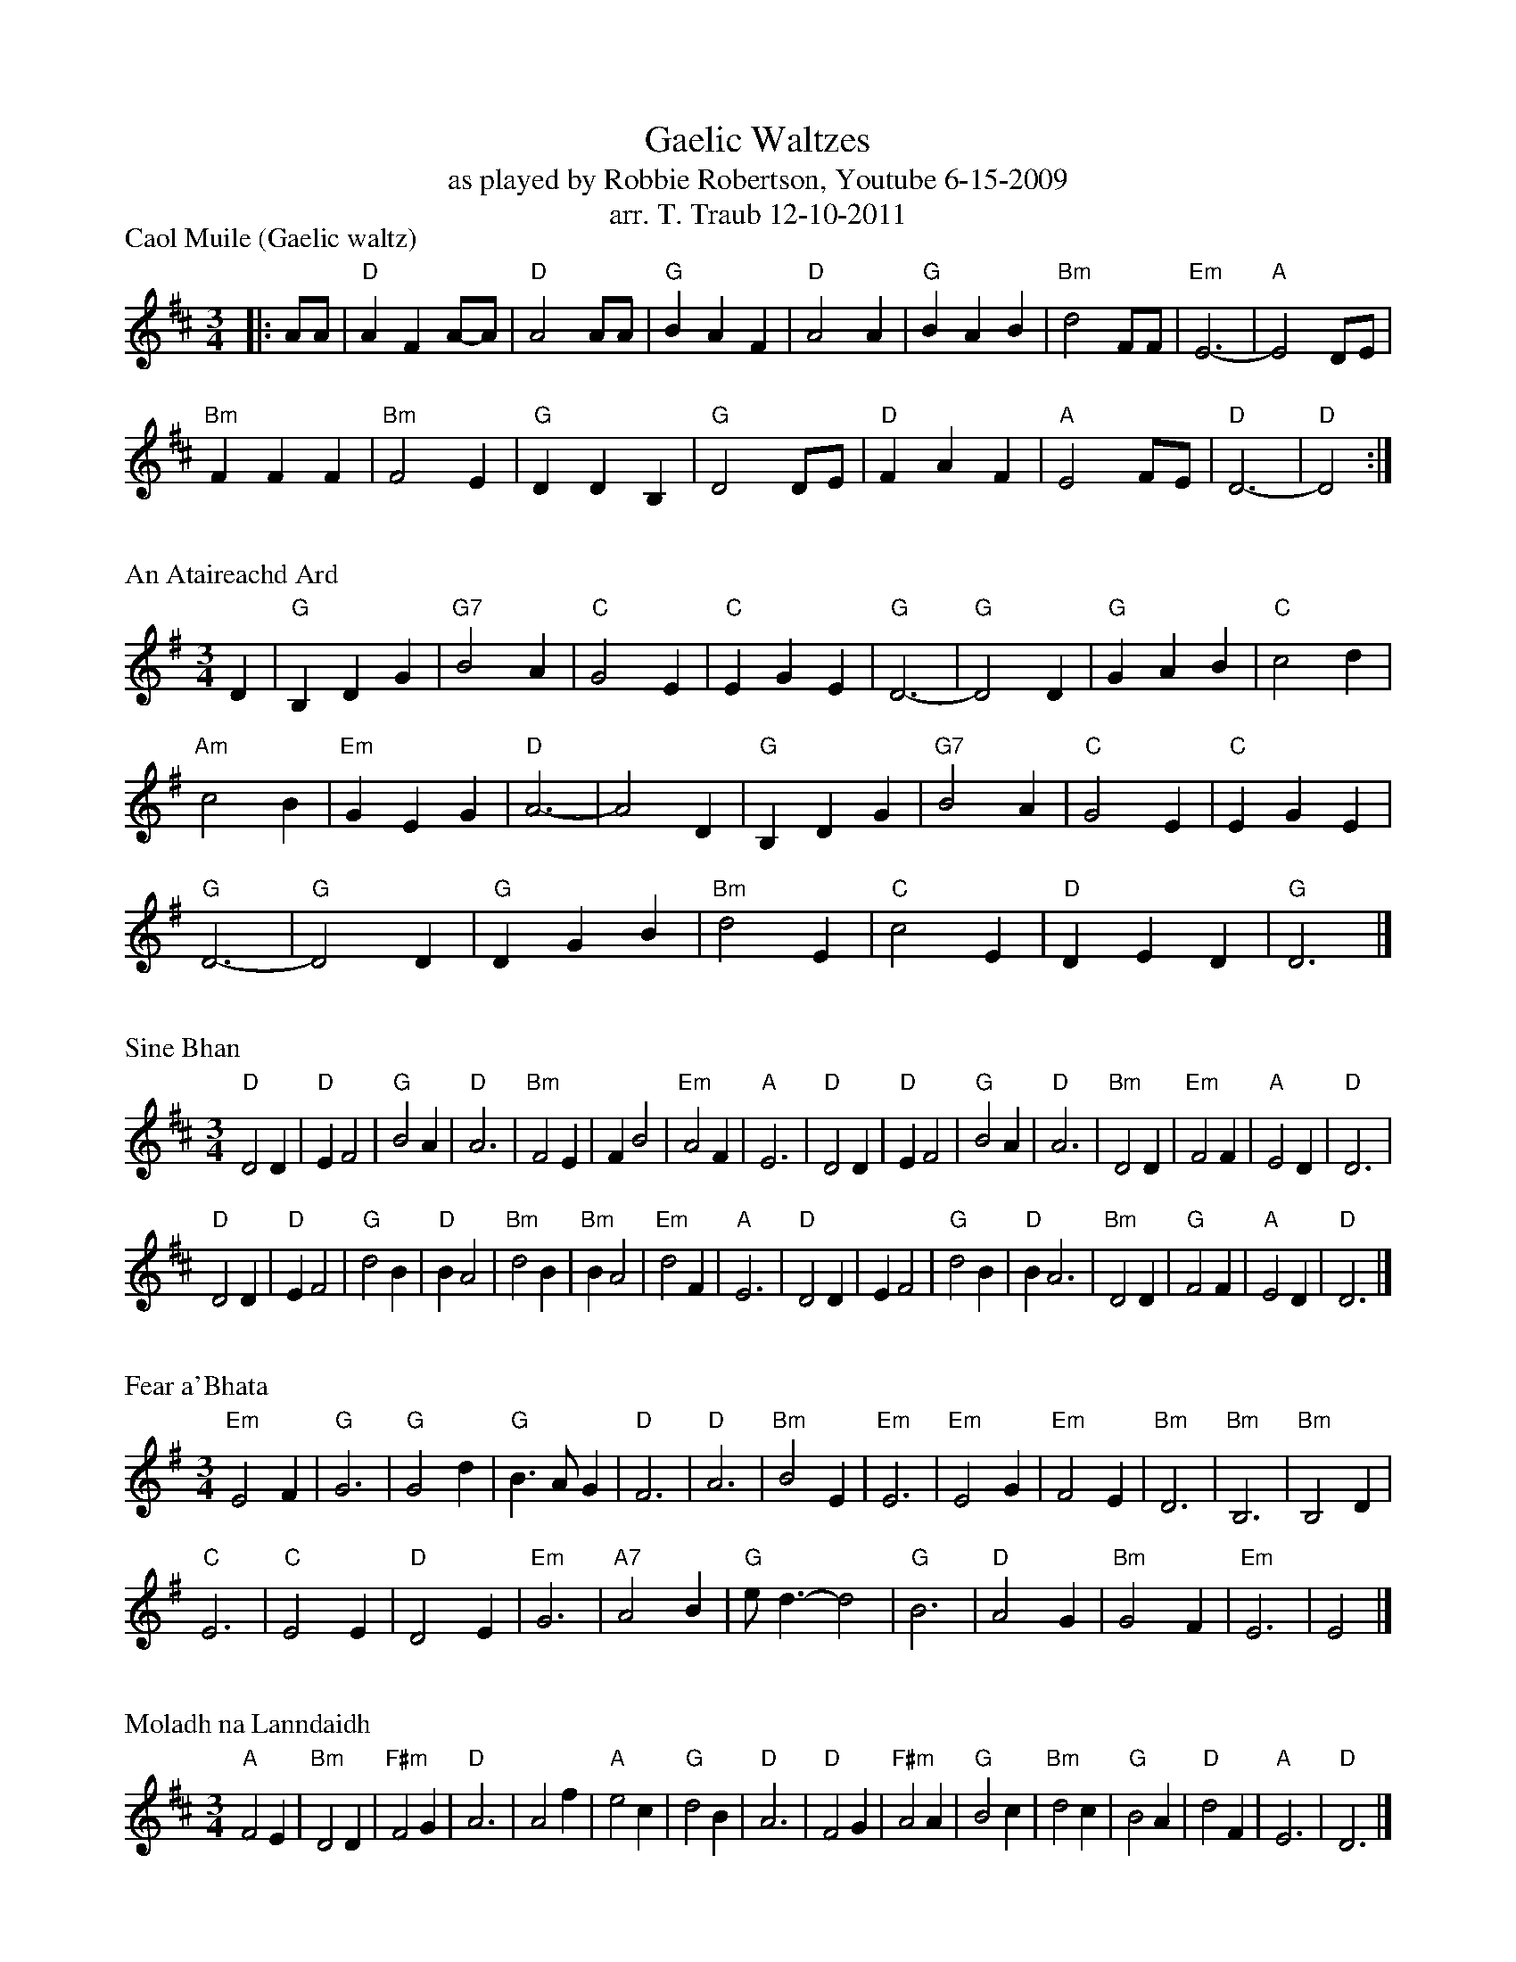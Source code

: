 X: 1
T: Gaelic Waltzes
T: as played by Robbie Robertson, Youtube 6-15-2009
T: arr. T. Traub 12-10-2011
P: Caol Muile (Gaelic waltz)
R: Waltz
M: 3/4
K: D
L: 1/4
|: A/A/|"D"A F A/-A/|"D"A2 A/A/|"G"B A F|"D"A2 A|"G"B A B|"Bm"d2 F/F/|"Em"E3-|"A"E2 D/E/|
"Bm"F F F|"Bm"F2 E|"G"D D B,|"G"D2 D/E/|"D"F A F|"A"E2 F/E/|"D"D3-|"D"D2 :|

X: 1
P: An Ataireachd Ard
R: Waltz
M: 3/4
K: G
L: 1/4
D|"G"B, D G|"G7"B2 A|"C"G2 E|"C"E G E|"G"D3-|"G"D2 D|"G"G A B|"C"c2 d|
"Am"c2 B|"Em"G E G|"D"A3-|A2 D|"G"B, D G|"G7"B2 A|"C"G2 E|"C"E G E|
"G"D3-|"G"D2 D|"G"D G B|"Bm"d2 E|"C"c2 E|"D"D-E D|"G"D3|]

X: 1
P: Sine Bhan
R: Waltz
M: 3/4
K: D
L: 1/4
"D"D2 D|"D"E F2|"G"B2 A|"D"A3|"Bm"F2 E|F B2|"Em"A2 F|"A"E3|"D"D2 D|"D"E F2|"G"B2 A|"D"A3|"Bm"D2 D|"Em"F2 F|"A"E2 D|"D"D3|
"D"D2 D|"D"E F2|"G"d2 B|"D"B A2|"Bm"d2 B|"Bm"B A2|"Em"d2 F|"A"E3|"D"D2 D|E F2|"G"d2 B|"D"B A3|"Bm"D2 D|"G"F2 F|"A"E2 D|"D"D3|]

X: 1
P: Fear a'Bhata
R: Waltz
M: 3/4
K: Em
L: 1/4
"Em"E2 F|"G"G3|"G"G2 d|"G"B>A G|"D"F3|"D"A3|"Bm"B2 E|"Em"E3|"Em"E2 G|"Em"F2 E|"Bm"D3|"Bm"B,3| "Bm"B,2 D|
"C"E3|"C"E2 E|"D"D2 E|"Em"G3|"A7"A2 B|"G"e<d-d2|"G"B3|"D"A2 G|"Bm"G2 F|"Em"E3|E2|]

X: 1
P: Moladh na Lanndaidh
R: Waltz
M: 3/4
K: D
L: 1/4
"A"F2 E|"Bm"D2 D|"F#m"F2 G|"D"A3 |A2 f|"A"e2 c|"G"d2 B|"D"A3|"D"F2 G|"F#m"A2 A|"G"B2 c|"Bm"d2 c|"G"B2 A|"D"d2 F|"A"E3 |"D"D3|]

